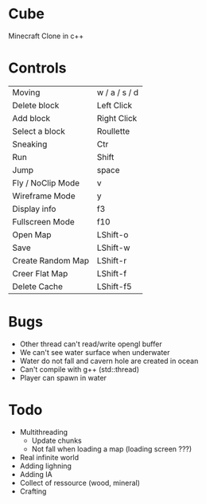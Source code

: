 * Cube
Minecraft Clone in c++


* Controls

|-------------------+---------------|
| Moving            | w / a / s / d |
| Delete block      | Left Click    |
| Add block         | Right Click   |
| Select a block    | Roullette     |
| Sneaking          | Ctr           |
| Run               | Shift         |
| Jump              | space         |
| Fly / NoClip Mode | v             |
| Wireframe Mode    | y             |
| Display info      | f3            |
| Fullscreen Mode   | f10           |
| Open Map          | LShift-o      |
| Save              | LShift-w      |
| Create Random Map | LShift-r      |
| Creer Flat Map    | LShift-f      |
| Delete Cache      | LShift-f5     |
|-------------------+---------------|
  

* Bugs
- Other thread can't read/write opengl buffer
- We can't see water surface when underwater
- Water do not fall and cavern hole are created in ocean
- Can't compile with g++ (std::thread)
- Player can spawn in water 


* Todo
- Multithreading 
  - Update chunks
  - Not fall when loading a map (loading screen ???)
- Real infinite world 
- Adding lighning
- Adding IA
- Collect of ressource (wood, mineral)
- Crafting
